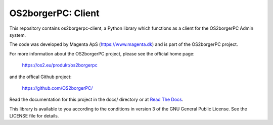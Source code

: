 ===================
OS2borgerPC: Client
===================

This repository contains os2borgerpc-client, a Python library which functions as a
client for the OS2borgerPC Admin system.

The code was developed by Magenta ApS (https://www.magenta.dk) and is part of the
OS2borgerPC project.

For more information about the OS2borgerPC project, please see the
official home page:

    https://os2.eu/produkt/os2borgerpc

and the offical Github project:

    https://github.com/OS2borgerPC/

Read the documentation for this project in the docs/ directory or at
`Read The Docs <https://os2borgerpc-client.readthedocs.io/>`_.

This library is available to you according to the conditions in version 3 of
the GNU General Public License. See the LICENSE file for details.
